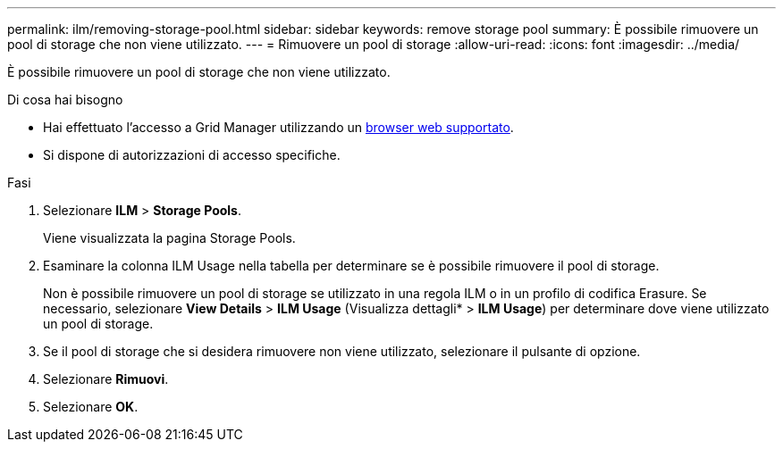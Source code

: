 ---
permalink: ilm/removing-storage-pool.html 
sidebar: sidebar 
keywords: remove storage pool 
summary: È possibile rimuovere un pool di storage che non viene utilizzato. 
---
= Rimuovere un pool di storage
:allow-uri-read: 
:icons: font
:imagesdir: ../media/


[role="lead"]
È possibile rimuovere un pool di storage che non viene utilizzato.

.Di cosa hai bisogno
* Hai effettuato l'accesso a Grid Manager utilizzando un xref:../admin/web-browser-requirements.adoc[browser web supportato].
* Si dispone di autorizzazioni di accesso specifiche.


.Fasi
. Selezionare *ILM* > *Storage Pools*.
+
Viene visualizzata la pagina Storage Pools.

. Esaminare la colonna ILM Usage nella tabella per determinare se è possibile rimuovere il pool di storage.
+
Non è possibile rimuovere un pool di storage se utilizzato in una regola ILM o in un profilo di codifica Erasure. Se necessario, selezionare *View Details* > *ILM Usage* (Visualizza dettagli* > *ILM Usage*) per determinare dove viene utilizzato un pool di storage.

. Se il pool di storage che si desidera rimuovere non viene utilizzato, selezionare il pulsante di opzione.
. Selezionare *Rimuovi*.
. Selezionare *OK*.

